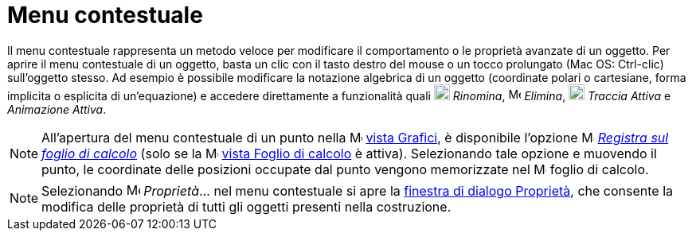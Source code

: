 = Menu contestuale
:page-en: Context_Menu
ifdef::env-github[:imagesdir: /it/modules/ROOT/assets/images]

Il menu contestuale rappresenta un metodo veloce per modificare il comportamento o le proprietà avanzate di un oggetto.
Per aprire il menu contestuale di un oggetto, basta un clic con il tasto destro del mouse o un tocco prolungato (Mac OS:
[.kcode]#Ctrl#-clic) sull'oggetto stesso. Ad esempio è possibile modificare la notazione algebrica di un oggetto
(coordinate polari o cartesiane, forma implicita o esplicita di un'equazione) e accedere direttamente a funzionalità
quali image:20px-Menu-edit-rename.svg.png[Menu-edit-rename.svg,width=20,height=20] _Rinomina_,
image:16px-Menu-edit-delete.svg.png[Menu-edit-delete.svg,width=16,height=16] _Elimina_,
image:20px-Menu-trace-on.svg.png[Menu-trace-on.svg,width=20,height=20] _Traccia Attiva_ e _Animazione Attiva_.

[NOTE]
====

All'apertura del menu contestuale di un punto nella image:16px-Menu_view_graphics.svg.png[Menu view
graphics.svg,width=16,height=16] xref:/Vista_Grafici.adoc[vista Grafici], è disponibile l'opzione
image:16px-Menu-record-to-spreadsheet.svg.png[Menu-record-to-spreadsheet.svg,width=16,height=16]
xref:/tools/Registra_sul_foglio_di_calcolo.adoc[_Registra sul foglio di calcolo_] (solo se la
image:16px-Menu_view_spreadsheet.svg.png[Menu view spreadsheet.svg,width=16,height=16]
xref:/Vista_Foglio_di_calcolo.adoc[vista Foglio di calcolo] è attiva). Selezionando tale opzione e muovendo il punto, le
coordinate delle posizioni occupate dal punto vengono memorizzate nel image:16px-Menu_view_spreadsheet.svg.png[Menu view
spreadsheet.svg,width=16,height=16] foglio di calcolo.

====

[NOTE]
====

Selezionando image:17px-Menu-options.svg.png[Menu-options.svg,width=17,height=17] _Proprietà_… nel menu contestuale si
apre la xref:/Finestra_di_dialogo_Propriet%C3%A0.adoc[finestra di dialogo Proprietà], che consente la modifica delle
proprietà di tutti gli oggetti presenti nella costruzione.

====

